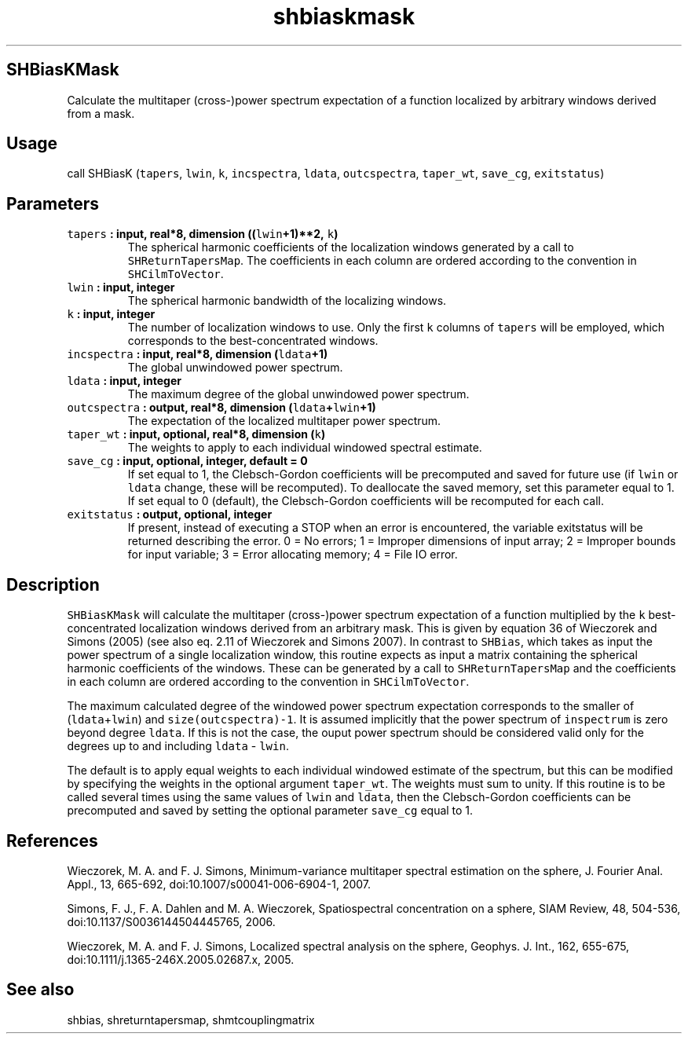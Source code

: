 .\" Automatically generated by Pandoc 2.0.3
.\"
.TH "shbiaskmask" "1" "2016\-12\-15" "Fortran 95" "SHTOOLS 4.1"
.hy
.SH SHBiasKMask
.PP
Calculate the multitaper (cross\-)power spectrum expectation of a
function localized by arbitrary windows derived from a mask.
.SH Usage
.PP
call SHBiasK (\f[C]tapers\f[], \f[C]lwin\f[], \f[C]k\f[],
\f[C]incspectra\f[], \f[C]ldata\f[], \f[C]outcspectra\f[],
\f[C]taper_wt\f[], \f[C]save_cg\f[], \f[C]exitstatus\f[])
.SH Parameters
.TP
.B \f[C]tapers\f[] : input, real*8, dimension ((\f[C]lwin\f[]+1)**2, \f[C]k\f[])
The spherical harmonic coefficients of the localization windows
generated by a call to \f[C]SHReturnTapersMap\f[].
The coefficients in each column are ordered according to the convention
in \f[C]SHCilmToVector\f[].
.RS
.RE
.TP
.B \f[C]lwin\f[] : input, integer
The spherical harmonic bandwidth of the localizing windows.
.RS
.RE
.TP
.B \f[C]k\f[] : input, integer
The number of localization windows to use.
Only the first \f[C]k\f[] columns of \f[C]tapers\f[] will be employed,
which corresponds to the best\-concentrated windows.
.RS
.RE
.TP
.B \f[C]incspectra\f[] : input, real*8, dimension (\f[C]ldata\f[]+1)
The global unwindowed power spectrum.
.RS
.RE
.TP
.B \f[C]ldata\f[] : input, integer
The maximum degree of the global unwindowed power spectrum.
.RS
.RE
.TP
.B \f[C]outcspectra\f[] : output, real*8, dimension (\f[C]ldata\f[]+\f[C]lwin\f[]+1)
The expectation of the localized multitaper power spectrum.
.RS
.RE
.TP
.B \f[C]taper_wt\f[] : input, optional, real*8, dimension (\f[C]k\f[])
The weights to apply to each individual windowed spectral estimate.
.RS
.RE
.TP
.B \f[C]save_cg\f[] : input, optional, integer, default = 0
If set equal to 1, the Clebsch\-Gordon coefficients will be precomputed
and saved for future use (if \f[C]lwin\f[] or \f[C]ldata\f[] change,
these will be recomputed).
To deallocate the saved memory, set this parameter equal to 1.
If set equal to 0 (default), the Clebsch\-Gordon coefficients will be
recomputed for each call.
.RS
.RE
.TP
.B \f[C]exitstatus\f[] : output, optional, integer
If present, instead of executing a STOP when an error is encountered,
the variable exitstatus will be returned describing the error.
0 = No errors; 1 = Improper dimensions of input array; 2 = Improper
bounds for input variable; 3 = Error allocating memory; 4 = File IO
error.
.RS
.RE
.SH Description
.PP
\f[C]SHBiasKMask\f[] will calculate the multitaper (cross\-)power
spectrum expectation of a function multiplied by the \f[C]k\f[]
best\-concentrated localization windows derived from an arbitrary mask.
This is given by equation 36 of Wieczorek and Simons (2005) (see also
eq.
2.11 of Wieczorek and Simons 2007).
In contrast to \f[C]SHBias\f[], which takes as input the power spectrum
of a single localization window, this routine expects as input a matrix
containing the spherical harmonic coefficients of the windows.
These can be generated by a call to \f[C]SHReturnTapersMap\f[] and the
coefficients in each column are ordered according to the convention in
\f[C]SHCilmToVector\f[].
.PP
The maximum calculated degree of the windowed power spectrum expectation
corresponds to the smaller of (\f[C]ldata\f[]+\f[C]lwin\f[]) and
\f[C]size(outcspectra)\-1\f[].
It is assumed implicitly that the power spectrum of \f[C]inspectrum\f[]
is zero beyond degree \f[C]ldata\f[].
If this is not the case, the ouput power spectrum should be considered
valid only for the degrees up to and including \f[C]ldata\f[] \-
\f[C]lwin\f[].
.PP
The default is to apply equal weights to each individual windowed
estimate of the spectrum, but this can be modified by specifying the
weights in the optional argument \f[C]taper_wt\f[].
The weights must sum to unity.
If this routine is to be called several times using the same values of
\f[C]lwin\f[] and \f[C]ldata\f[], then the Clebsch\-Gordon coefficients
can be precomputed and saved by setting the optional parameter
\f[C]save_cg\f[] equal to 1.
.SH References
.PP
Wieczorek, M.
A.
and F.
J.
Simons, Minimum\-variance multitaper spectral estimation on the sphere,
J.
Fourier Anal.
Appl., 13, 665\-692, doi:10.1007/s00041\-006\-6904\-1, 2007.
.PP
Simons, F.
J., F.
A.
Dahlen and M.
A.
Wieczorek, Spatiospectral concentration on a sphere, SIAM Review, 48,
504\-536, doi:10.1137/S0036144504445765, 2006.
.PP
Wieczorek, M.
A.
and F.
J.
Simons, Localized spectral analysis on the sphere, Geophys.
J.
Int., 162, 655\-675, doi:10.1111/j.1365\-246X.2005.02687.x, 2005.
.SH See also
.PP
shbias, shreturntapersmap, shmtcouplingmatrix
